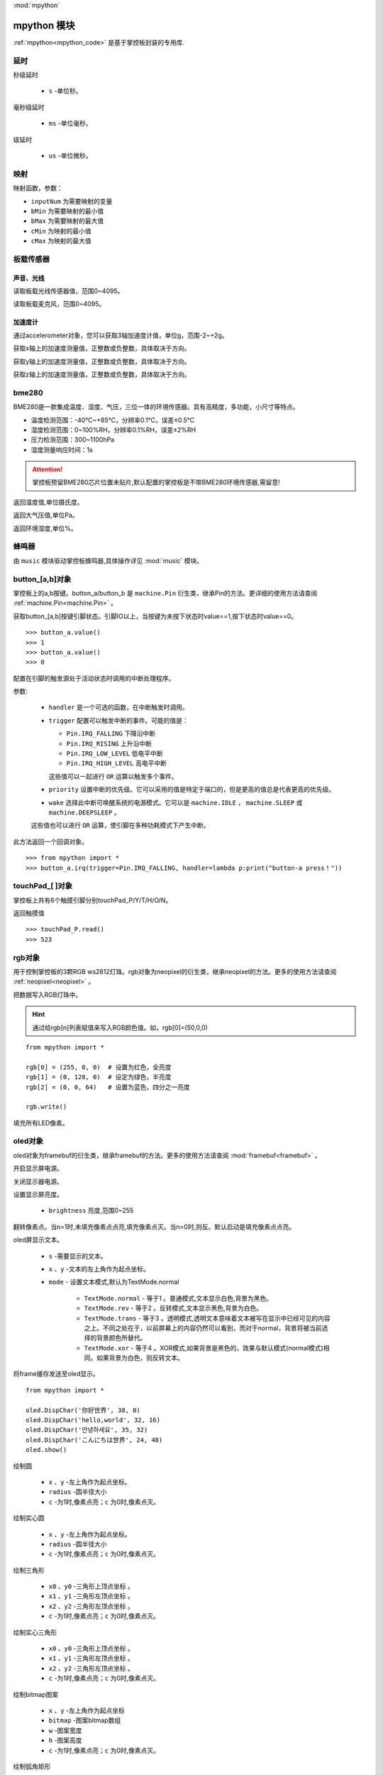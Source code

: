 
.. _mpython.py:
:mod:`mpython`

mpython 模块
==========================

:ref:`mpython<mpython_code>` 是基于掌控板封装的专用库.

延时
-------

.. method:: sleep(s)

秒级延时

    - ``s`` -单位秒。

.. method:: sleep_ms(ms)

毫秒级延时

    - ``ms`` -单位毫秒。

.. method:: sleep_us(us)

级延时

    - ``us`` -单位微秒。


映射
-------

.. method:: numberMap(inputNum,bMin,bMax,cMin,cMax)

映射函数，参数：

- ``inputNum`` 为需要映射的变量

- ``bMin`` 为需要映射的最小值

- ``bMax`` 为需要映射的最大值

- ``cMin`` 为映射的最小值

- ``cMax`` 为映射的最大值



板载传感器
-------

声音、光线
+++++++++

.. method:: light.read()

读取板载光线传感器值，范围0~4095。


.. method:: sound.read()

读取板载麦克风，范围0~4095。


加速度计
+++++++++

通过accelerometer对象，您可以获取3轴加速度计值，单位g，范围-2~+2g。

.. method:: accelerometer.get_x()

获取x轴上的加速度测量值，正整数或负整数，具体取决于方向。

.. method:: accelerometer.get_y()

获取y轴上的加速度测量值，正整数或负整数，具体取决于方向。

.. method:: accelerometer.get_z()

获取z轴上的加速度测量值，正整数或负整数，具体取决于方向。

bme280
-------

BME280是一款集成温度、湿度、气压，三位一体的环境传感器。具有高精度，多功能，小尺寸等特点。

* 温度检测范围：-40℃~+85℃，分辨率0.1℃，误差±0.5℃
* 湿度检测范围：0~100%RH，分辨率0.1%RH，误差±2%RH
* 压力检测范围：300~1100hPa
* 湿度测量响应时间：1s

.. Attention:: 

    掌控板预留BME280芯片位置未贴片,默认配置的掌控板是不带BME280环境传感器,需留意!

.. method:: bme280.temperature()

返回温度值,单位摄氏度。

.. method:: bme280.pressure()

返回大气压值,单位Pa。

.. method:: bme280.humidity()

返回环境湿度,单位%。


蜂鸣器
-------

由 ``music`` 模块驱动掌控板蜂鸣器,具体操作详见 :mod:`music` 模块。


button_[a,b]对象
------
掌控板上的a,b按键。button_a/button_b 是 ``machine.Pin`` 衍生类，继承Pin的方法。更详细的使用方法请查阅 :ref:`machine.Pin<machine.Pin>`  。



.. method:: button_[a,b].value()

获取button_[a,b]按键引脚状态。引脚IO以上，当按键为未按下状态时value==1,按下状态时value==0。

::

    >>> button_a.value()
    >>> 1
    >>> button_a.value()
    >>> 0

.. _button.irq:

.. method:: button_[a,b].irq(handler=None, trigger=(Pin.IRQ_FALLING | Pin.IRQ_RISING), priority=1, wake=None)

配置在引脚的触发源处于活动状态时调用的中断处理程序。

参数:

     - ``handler`` 是一个可选的函数，在中断触发时调用。

     - ``trigger`` 配置可以触发中断的事件。可能的值是：

       - ``Pin.IRQ_FALLING`` 下降沿中断
       - ``Pin.IRQ_RISING`` 上升沿中断
       - ``Pin.IRQ_LOW_LEVEL`` 低电平中断
       - ``Pin.IRQ_HIGH_LEVEL`` 高电平中断

       这些值可以一起进行 ``OR`` 运算以触发多个事件。

     - ``priority`` 设置中断的优先级。它可以采用的值是特定于端口的，但是更高的值总是代表更高的优先级。

     - ``wake`` 选择此中断可唤醒系统的电源模式。它可以是 ``machine.IDLE`` ， ``machine.SLEEP`` 或 ``machine.DEEPSLEEP`` 。
     这些值也可以进行 ``OR`` 运算，使引脚在多种功耗模式下产生中断。

此方法返回一个回调对象。

::

    >>> from mpython import *
    >>> button_a.irq(trigger=Pin.IRQ_FALLING, handler=lambda p:print("button-a press！")) 


touchPad_[ ]对象
------
掌控板上共有6个触摸引脚分别touchPad_P/Y/T/H/O/N。

.. method:: touchPad_[P,Y,T,H,O,N].read()

返回触摸值

::

    >>> touchPad_P.read()
    >>> 523

rgb对象
-------
用于控制掌控板的3颗RGB ws2812灯珠。rgb对象为neopixel的衍生类，继承neopixel的方法。更多的使用方法请查阅 :ref:`neopixel<neopixel>` 。 

.. method:: rgb.write()

把数据写入RGB灯珠中。 

.. Hint::

    通过给rgb[n]列表赋值来写入RGB颜色值。如，rgb[0]=(50,0,0)

::

    from mpython import *

    rgb[0] = (255, 0, 0)  # 设置为红色，全亮度
    rgb[1] = (0, 128, 0)  # 设定为绿色，半亮度
    rgb[2] = (0, 0, 64)   # 设置为蓝色，四分之一亮度

    rgb.write()

.. method:: rgb.fill(rgb_buf)

填充所有LED像素。

.. _oled:

oled对象
-------
oled对象为framebuf的衍生类，继承framebuf的方法。更多的使用方法请查阅 :mod:`framebuf<framebuf>` 。 

.. method:: oled.poweron()

开启显示屏电源。

.. method:: oled.poweroff()

关闭显示器电源。

.. method:: oled.contrast(brightness)

设置显示屏亮度。

    - ``brightness`` 亮度,范围0~255


.. method:: oled.invert(n)

翻转像素点。当n=1时,未填充像素点点亮,填充像素点灭。当n=0时,则反。默认启动是填充像素点点亮。

.. method:: oled.DispChar(s, x, y,mode=TextMode.normal)

oled屏显示文本。

    - ``s`` -需要显示的文本。
    - ``x`` 、``y`` -文本的左上角作为起点坐标。
    - ``mode`` - 设置文本模式,默认为TextMode.normal

        - ``TextMode.normal`` - 等于1 。普通模式,文本显示白色,背景为黑色。
        - ``TextMode.rev`` - 等于2 。反转模式,文本显示黑色,背景为白色。
        - ``TextMode.trans`` - 等于3 。透明模式,透明文本意味着文本被写在显示中已经可见的内容之上。不同之处在于，以前屏幕上的内容仍然可以看到，而对于normal，背景将被当前选择的背景颜色所替代。
        - ``TextMode.xor`` - 等于4 。XOR模式,如果背景是黑色的，效果与默认模式(normal模式)相同。如果背景为白色，则反转文本。

.. method:: oled.show()

将frame缓存发送至oled显示。

::

    from mpython import *

    oled.DispChar('你好世界', 38, 0)
    oled.DispChar('hello,world', 32, 16)
    oled.DispChar('안녕하세요', 35, 32)
    oled.DispChar('こんにちは世界', 24, 48)
    oled.show()

.. method:: oled.fill(c)

        用指定的颜色填充整个帧缓存。 ``c`` 为1时,像素点亮；``c`` 为0时,像素点灭。

.. method:: oled.circle(x, y, radius , c)

绘制圆

    - ``x`` 、``y`` -左上角作为起点坐标。
    - ``radius`` -圆半径大小
    - ``c`` -为1时,像素点亮；``c`` 为0时,像素点灭。

.. method:: oled.fill_circle(x, y, radius , c)

绘制实心圆

    - ``x`` 、``y`` -左上角作为起点坐标。
    - ``radius`` -圆半径大小
    - ``c`` -为1时,像素点亮；``c`` 为0时,像素点灭。

.. method:: oled.triangle(x0, y0, x1, y1, x2, y2, c)

绘制三角形

    - ``x0`` 、``y0`` -三角形上顶点坐标 。
    - ``x1`` 、``y1`` -三角形左顶点坐标 。
    - ``x2`` 、``y2`` -三角形左顶点坐标 。
    - ``c`` -为1时,像素点亮；``c`` 为0时,像素点灭。

.. method:: oled.fill_triangle(x0, y0, x1, y1, x2, y2, c)

绘制实心三角形

    - ``x0`` 、``y0`` -三角形上顶点坐标 。
    - ``x1`` 、``y1`` -三角形左顶点坐标 。
    - ``x2`` 、``y2`` -三角形左顶点坐标 。
    - ``c`` -为1时,像素点亮；``c`` 为0时,像素点灭。


.. method:: oled.Bitmap(x, y, bitmap, w, h,c)

绘制bitmap图案

    - ``x`` 、``y`` -左上角作为起点坐标
    - ``bitmap`` -图案bitmap数组
    - ``w`` -图案宽度
    - ``h`` -图案高度
    - ``c`` -为1时,像素点亮；``c`` 为0时,像素点灭。


.. method:: oled.RoundRect( x, y, w, h, r, c)

绘制弧角矩形

    - ``x`` 、``y`` -左上角作为起点坐标
    - ``w`` -图案宽度
    - ``h`` -图案高度
    - ``r`` -圆弧角半径
    - ``c`` -为1时,像素点亮；``c`` 为0时,像素点灭。

i2c对象
-------

mPython掌控板已实例 ``I2C`` 类，P19、P20 为I2C的SCL、SDA引脚。I2C设备可连接掌控板I2C总线进行操作。


详细有关I2C的读写操作，请查看 :ref:`machine.I2C<machine.I2C>` 模块或 :ref:`I2C基础教程<tutorials_i2c>` 章节。

MPythonPin类
-------

.. class:: MPythonPin(pin, mode=PinMode.IN,pull=None)

构建Pin对象

- ``pin`` 掌控板定义引脚号，具体定义看查看 :ref:`掌控板引脚定义<mpython_pinout>` 。

- ``mode`` 引脚模式，未设定时默认mode=PinMode

        - ``PinMode.IN`` 等于1，数字输入模式
        - ``PinMode.OUT`` 等于2，数字输出模式
        - ``PinMode.PWM`` 等于3，模拟输出模式
        - ``PinMode.ANALOG`` 等于4，模拟输入模式

- ``pull`` 指定引脚是否连接了电阻，可以是以下之一：

       - ``None`` - 无上拉或下拉电阻
       - ``Pin.PULL_UP`` - 上拉电阻使能
       - ``Pin.PULL_DOWN`` - 下拉电阻使能


示例::

        >>> from mpython import MPythonPin       #导入MPython模块
        >>> P0=MPythonPin(0,PinMode.IN)          #构建引脚0对象，设置数字输入模式



.. method:: MPythonPin.read_digital()

返回该IO引脚电平值。1代表高电平，0代表低电平

.. method:: MPythonPin.write_digital(value)

IO引脚输出电平控制。``value`` =1时输出高电平， ``value`` =0时输出低电平。

.. method:: MPythonPin.read_analog()

读取ADC并返回读取结果，返回的值将在0到4095之间。

.. method:: MPythonPin.write_analog(duty, freq=1000):

设置输出PWM信号的占空比。

- ``duty`` 0 ≤ duty ≤ 1023
- ``freq`` PWM波频率,0 < freq ≤ 0x0001312D（十进制：0 < freq ≤ 78125）


.. _MPythonPin.irq:

.. method:: MPythonPin.irq(handler=None, trigger=Pin.IRQ_RISING):

如果引脚模式配置为 ``IN`` ,可配置该引脚的触发源处于活动状态时调用的中断处理程序。

参数:

     - ``handler`` 是一个可选的函数，在中断触发时调用。

     - ``trigger`` 配置可以触发中断的事件。可能的值是：

       - ``Pin.IRQ_FALLING`` 下降沿中断
       - ``Pin.IRQ_RISING`` 上升沿中断
       - ``Pin.IRQ_LOW_LEVEL`` 低电平中断
       - ``Pin.IRQ_HIGH_LEVEL`` 高电平中断

       这些值可以一起进行 ``OR`` 运算以触发多个事件。


.. _mpython.wifi:

wifi类
------

提供便捷的wifi连接网络方式或无线AP功能。注意,开启WiFi功能功耗会增大,如不使用情况下,可关闭WiFi可降低功耗。

.. class:: wifi()

构建wifi对象并会创建 ``sta`` 对象和 ``ap`` 对象。可参见 :mod:`network` 模块了解更多使用方法。

    - sta用于客户端连接路由器来连接网络。
    - ap用于掌控板作为无线AP接入方式。

.. method:: wifi.connectWiFi(ssid,password,timeout=10)

连接wifi网络

    - ``ssid`` -WiFi网络名称
    - ``password`` -WiFi密码
    - ``tiemout`` -链接超时,默认10秒

.. method:: wifi.disconnectWiFi()

断开wifi网络连接

.. method:: wifi.enable_APWiFi(essid,channel=10)

开启wifi的无线AP模式

 - ``essid`` - 创建WiFi网络名称
 - ``channel`` -设置wifi使用信道,channel 1~13

.. method:: wifi.disable_APWiFi()

关闭无线AP
